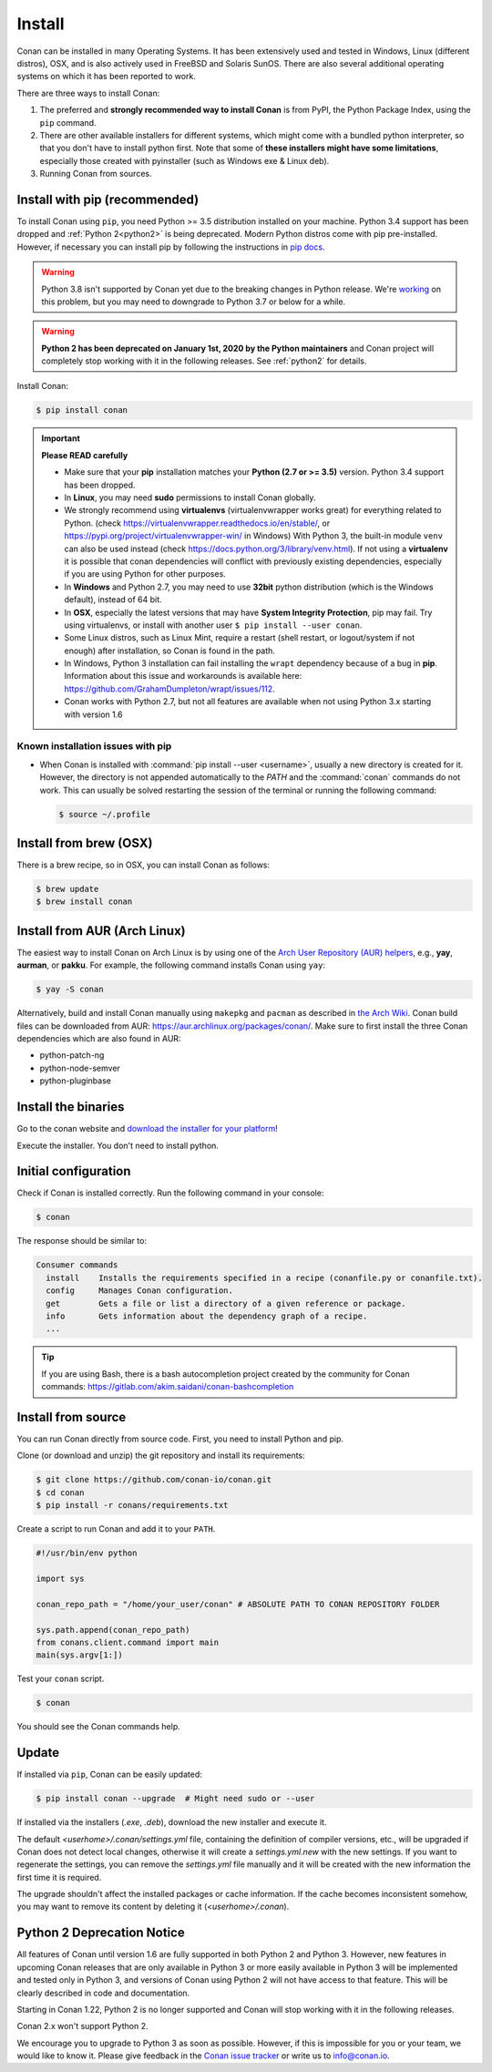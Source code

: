 .. _install:

Install
=======

Conan can be installed in many Operating Systems. It has been extensively used and tested in Windows, Linux (different distros), OSX, and is
also actively used in FreeBSD and Solaris SunOS. There are also several additional operating systems on which it has been reported to work.

There are three ways to install Conan:

1. The preferred and **strongly recommended way to install Conan** is from PyPI, the Python Package Index, using the ``pip`` command.
2. There are other available installers for different systems, which might come with a bundled python interpreter, so that you don't have to
   install python first. Note that some of **these installers might have some limitations**, especially those created with pyinstaller
   (such as Windows exe & Linux deb).
3. Running Conan from sources.

Install with pip (recommended)
------------------------------

To install Conan using ``pip``, you need Python >= 3.5 distribution installed on your machine. Python 3.4 support has been dropped and
:ref:`Python 2<python2>` is being deprecated. Modern Python distros come
with pip pre-installed. However, if necessary you can install pip by following the instructions in `pip docs`_.

.. warning::

    Python 3.8 isn't supported by Conan yet due to the breaking changes in Python release. We're `working`_ on this problem, but you may need to downgrade to Python 3.7 or below for a while.


.. warning::

    **Python 2 has been deprecated on January 1st, 2020 by the Python maintainers** and Conan project will completely stop working with it
    in the following releases. See :ref:`python2` for details.

Install Conan:

.. code-block:: bash

    $ pip install conan

.. important::

    **Please READ carefully**

    - Make sure that your **pip** installation matches your **Python (2.7 or >= 3.5)** version. Python 3.4 support has been dropped.
    - In **Linux**, you may need **sudo** permissions to install Conan globally.
    - We strongly recommend using **virtualenvs** (virtualenvwrapper works great) for everything related to Python.
      (check https://virtualenvwrapper.readthedocs.io/en/stable/, or https://pypi.org/project/virtualenvwrapper-win/ in Windows)
      With Python 3, the built-in module ``venv`` can also be used instead (check https://docs.python.org/3/library/venv.html).
      If not using a **virtualenv** it is possible that conan dependencies will conflict with previously existing dependencies,
      especially if you are using Python for other purposes.
    - In **Windows** and Python 2.7, you may need to use **32bit** python distribution (which is the Windows default), instead
      of 64 bit.
    - In **OSX**, especially the latest versions that may have **System Integrity Protection**, pip may fail. Try using virtualenvs, or
      install with another user ``$ pip install --user conan``.
    - Some Linux distros, such as Linux Mint, require a restart (shell restart, or logout/system if not enough) after
      installation, so Conan is found in the path.
    - In Windows, Python 3 installation can fail installing the ``wrapt`` dependency because of a bug in **pip**. Information about this issue and
      workarounds is available here: https://github.com/GrahamDumpleton/wrapt/issues/112.
    - Conan works with Python 2.7, but not all features are available when not using Python 3.x starting with version 1.6

Known installation issues with pip
++++++++++++++++++++++++++++++++++

- When Conan is installed with :command:`pip install --user <username>`, usually a new directory is created for it. However, the directory
  is not appended automatically to the `PATH` and the :command:`conan` commands do not work. This can usually be solved restarting the session of
  the terminal or running the following command:

  .. code-block:: bash

      $ source ~/.profile

Install from brew (OSX)
-----------------------

There is a brew recipe, so in OSX, you can install Conan as follows:

.. code-block:: bash

    $ brew update
    $ brew install conan

Install from AUR (Arch Linux)
-----------------------------

The easiest way to install Conan on Arch Linux is by using one of the `Arch User Repository (AUR) helpers <https://wiki.archlinux.org/index.php/AUR_helpers>`_, e.g., **yay**, **aurman**, or **pakku**.
For example, the following command installs Conan using ``yay``:

.. code-block:: bash

    $ yay -S conan

Alternatively, build and install Conan manually using ``makepkg`` and ``pacman`` as described in `the Arch Wiki <https://wiki.archlinux.org/index.php/Arch_User_Repository#Installing_packages>`_.
Conan build files can be downloaded from AUR: https://aur.archlinux.org/packages/conan/.
Make sure to first install the three Conan dependencies which are also found in AUR:

- python-patch-ng
- python-node-semver
- python-pluginbase


Install the binaries
--------------------

Go to the conan website and `download the installer for your platform <https://conan.io/downloads.html>`_!

Execute the installer. You don't need to install python.


Initial configuration
---------------------

Check if Conan is installed correctly. Run the following command in your console:

.. code-block:: bash

    $ conan

The response should be similar to:

.. code-block:: bash

    Consumer commands
      install    Installs the requirements specified in a recipe (conanfile.py or conanfile.txt).
      config     Manages Conan configuration.
      get        Gets a file or list a directory of a given reference or package.
      info       Gets information about the dependency graph of a recipe.
      ...

.. tip::

    If you are using Bash, there is a bash autocompletion project created by the community for Conan commands:
    https://gitlab.com/akim.saidani/conan-bashcompletion

Install from source
-------------------

You can run Conan directly from source code. First, you need to install Python and
pip.

Clone (or download and unzip) the git repository and install its requirements:

.. code-block:: bash

    $ git clone https://github.com/conan-io/conan.git
    $ cd conan
    $ pip install -r conans/requirements.txt

Create a script to run Conan and add it to your ``PATH``.

.. code-block:: text

    #!/usr/bin/env python

    import sys

    conan_repo_path = "/home/your_user/conan" # ABSOLUTE PATH TO CONAN REPOSITORY FOLDER

    sys.path.append(conan_repo_path)
    from conans.client.command import main
    main(sys.argv[1:])

Test your ``conan`` script.

.. code-block:: bash

    $ conan

You should see the Conan commands help.

.. _conan_update:

Update
------

If installed via ``pip``, Conan can be easily updated:

.. code-block:: bash

    $ pip install conan --upgrade  # Might need sudo or --user

If installed via the installers (*.exe*, *.deb*), download the new installer and execute it.

The default *<userhome>/.conan/settings.yml* file, containing the definition of compiler versions, etc.,
will be upgraded if Conan does not detect local changes, otherwise it will create a *settings.yml.new* with the new settings.
If you want to regenerate the settings, you can remove the *settings.yml* file manually and it will be created with the new information the first time it is required.

The upgrade shouldn't affect the installed packages or cache information. If the cache becomes inconsistent somehow, you may want to remove its content by deleting it (*<userhome>/.conan*).

.. _python2:

Python 2 Deprecation Notice
---------------------------

All features of Conan until version 1.6 are fully supported in both Python 2 and Python 3. However, new features in upcoming Conan releases
that are only available in Python 3 or more easily available in Python 3 will be implemented and tested only in Python 3, and versions of
Conan using Python 2 will not have access to that feature. This will be clearly described in code and documentation.

Starting in Conan 1.22, Python 2 is no longer supported and Conan will stop working with it in the following releases.

Conan 2.x won't support Python 2.

We encourage you to upgrade to Python 3 as soon as possible. However, if this is impossible for you or your team, we would like to know it.
Please give feedback in the `Conan issue tracker`_ or write us to info@conan.io.

.. _`pip docs`: https://pip.pypa.io/en/stable/installing/

.. _`Conan issue tracker`: https://github.com/conan-io/conan/issues/3334

.. _`working`: https://github.com/conan-io/conan/issues/6347
